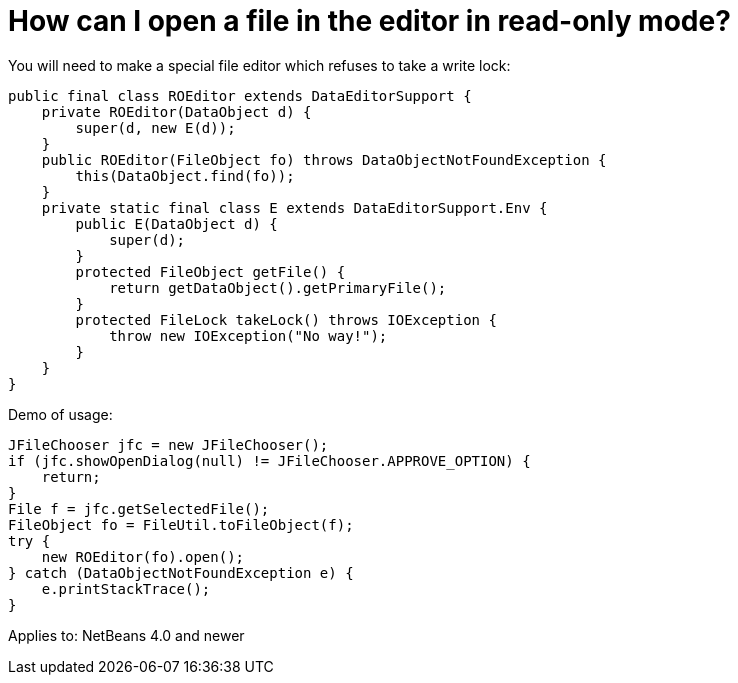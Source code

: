 // 
//     Licensed to the Apache Software Foundation (ASF) under one
//     or more contributor license agreements.  See the NOTICE file
//     distributed with this work for additional information
//     regarding copyright ownership.  The ASF licenses this file
//     to you under the Apache License, Version 2.0 (the
//     "License"); you may not use this file except in compliance
//     with the License.  You may obtain a copy of the License at
// 
//       http://www.apache.org/licenses/LICENSE-2.0
// 
//     Unless required by applicable law or agreed to in writing,
//     software distributed under the License is distributed on an
//     "AS IS" BASIS, WITHOUT WARRANTIES OR CONDITIONS OF ANY
//     KIND, either express or implied.  See the License for the
//     specific language governing permissions and limitations
//     under the License.
//

= How can I open a file in the editor in read-only mode?
:page-layout: wikidev
:page-tags: wiki, devfaq, needsreview
:jbake-status: published
:keywords: Apache NetBeans wiki DevFaqOpenReadOnly
:description: Apache NetBeans wiki DevFaqOpenReadOnly
:toc: left
:toc-title:
:page-syntax: true
:page-wikidevsection: _editor_and_edited_files
:page-position: 5


You will need to make a special file editor which refuses to take a write lock:

[source,java]
----

public final class ROEditor extends DataEditorSupport {
    private ROEditor(DataObject d) {
        super(d, new E(d));
    }
    public ROEditor(FileObject fo) throws DataObjectNotFoundException {
        this(DataObject.find(fo));
    }
    private static final class E extends DataEditorSupport.Env {
        public E(DataObject d) {
            super(d);
        }
        protected FileObject getFile() {
            return getDataObject().getPrimaryFile();
        }
        protected FileLock takeLock() throws IOException {
            throw new IOException("No way!");
        }
    }
}
----

Demo of usage:

[source,java]
----

JFileChooser jfc = new JFileChooser();
if (jfc.showOpenDialog(null) != JFileChooser.APPROVE_OPTION) {
    return;
}
File f = jfc.getSelectedFile();
FileObject fo = FileUtil.toFileObject(f);
try {
    new ROEditor(fo).open();
} catch (DataObjectNotFoundException e) {
    e.printStackTrace();
}
----

Applies to: NetBeans 4.0 and newer
////
== Apache Migration Information

The content in this page was kindly donated by Oracle Corp. to the
Apache Software Foundation.

This page was exported from link:http://wiki.netbeans.org/DevFaqOpenReadOnly[http://wiki.netbeans.org/DevFaqOpenReadOnly] , 
that was last modified by NetBeans user Vstejskal 
on 2010-06-16T13:28:46Z.


*NOTE:* This document was automatically converted to the AsciiDoc format on 2018-02-07, and needs to be reviewed.
////